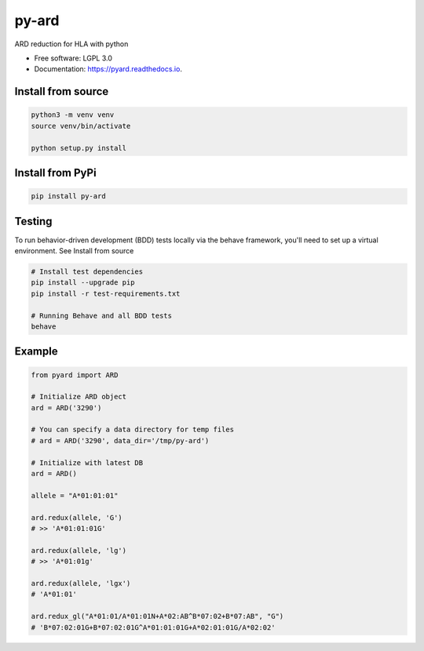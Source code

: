 ===============================
py-ard
===============================


.. image:: https://img.shields.io/pypi/v/py-ard.svg
        :target: https://pypi.python.org/pypi/py-ard

.. image:: https://readthedocs.org/projects/pyars/badge/?version=latest
        :target: https://pyard.readthedocs.io/en/latest/?badge=latest
        :alt: Documentation Status


ARD reduction for HLA with python

* Free software: LGPL 3.0
* Documentation: https://pyard.readthedocs.io.


Install from source
-------------------

.. code-block::

    python3 -m venv venv
    source venv/bin/activate

    python setup.py install

Install from PyPi
-----------------

.. code-block::

    pip install py-ard

Testing
-------

To run behavior-driven development (BDD) tests locally via the behave framework,
you'll need to set up a virtual environment. See Install from source

.. code-block::

    # Install test dependencies
    pip install --upgrade pip
    pip install -r test-requirements.txt

    # Running Behave and all BDD tests
    behave

Example
-------

.. code-block:: python3

    from pyard import ARD

    # Initialize ARD object
    ard = ARD('3290')

    # You can specify a data directory for temp files
    # ard = ARD('3290', data_dir='/tmp/py-ard')

    # Initialize with latest DB
    ard = ARD()

    allele = "A*01:01:01"

    ard.redux(allele, 'G')
    # >> 'A*01:01:01G'

    ard.redux(allele, 'lg')
    # >> 'A*01:01g'

    ard.redux(allele, 'lgx')
    # 'A*01:01'

    ard.redux_gl("A*01:01/A*01:01N+A*02:AB^B*07:02+B*07:AB", "G")
    # 'B*07:02:01G+B*07:02:01G^A*01:01:01G+A*02:01:01G/A*02:02'



